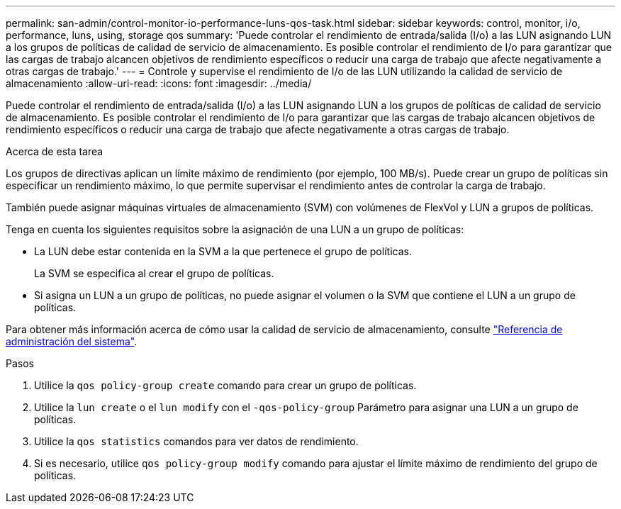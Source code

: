 ---
permalink: san-admin/control-monitor-io-performance-luns-qos-task.html 
sidebar: sidebar 
keywords: control, monitor, i/o, performance, luns, using, storage qos 
summary: 'Puede controlar el rendimiento de entrada/salida (I/o) a las LUN asignando LUN a los grupos de políticas de calidad de servicio de almacenamiento. Es posible controlar el rendimiento de I/o para garantizar que las cargas de trabajo alcancen objetivos de rendimiento específicos o reducir una carga de trabajo que afecte negativamente a otras cargas de trabajo.' 
---
= Controle y supervise el rendimiento de I/o de las LUN utilizando la calidad de servicio de almacenamiento
:allow-uri-read: 
:icons: font
:imagesdir: ../media/


[role="lead"]
Puede controlar el rendimiento de entrada/salida (I/o) a las LUN asignando LUN a los grupos de políticas de calidad de servicio de almacenamiento. Es posible controlar el rendimiento de I/o para garantizar que las cargas de trabajo alcancen objetivos de rendimiento específicos o reducir una carga de trabajo que afecte negativamente a otras cargas de trabajo.

.Acerca de esta tarea
Los grupos de directivas aplican un límite máximo de rendimiento (por ejemplo, 100 MB/s). Puede crear un grupo de políticas sin especificar un rendimiento máximo, lo que permite supervisar el rendimiento antes de controlar la carga de trabajo.

También puede asignar máquinas virtuales de almacenamiento (SVM) con volúmenes de FlexVol y LUN a grupos de políticas.

Tenga en cuenta los siguientes requisitos sobre la asignación de una LUN a un grupo de políticas:

* La LUN debe estar contenida en la SVM a la que pertenece el grupo de políticas.
+
La SVM se especifica al crear el grupo de políticas.

* Si asigna un LUN a un grupo de políticas, no puede asignar el volumen o la SVM que contiene el LUN a un grupo de políticas.


Para obtener más información acerca de cómo usar la calidad de servicio de almacenamiento, consulte link:../system-admin/index.html["Referencia de administración del sistema"].

.Pasos
. Utilice la `qos policy-group create` comando para crear un grupo de políticas.
. Utilice la `lun create` o el `lun modify` con el `-qos-policy-group` Parámetro para asignar una LUN a un grupo de políticas.
. Utilice la `qos statistics` comandos para ver datos de rendimiento.
. Si es necesario, utilice `qos policy-group modify` comando para ajustar el límite máximo de rendimiento del grupo de políticas.


